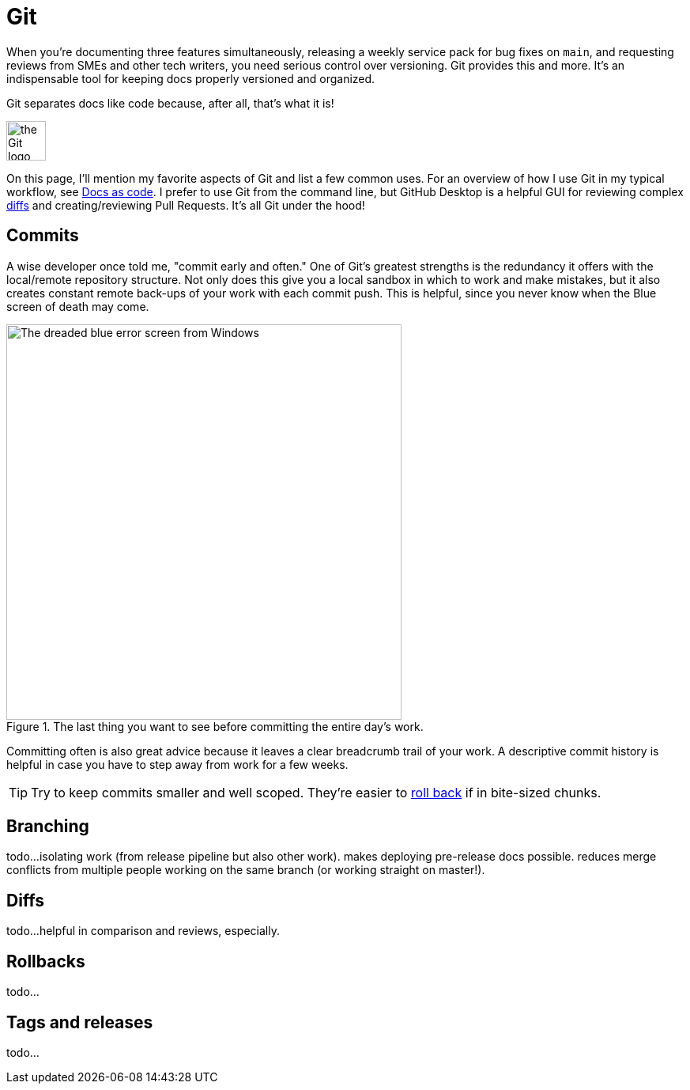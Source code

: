 = Git 

When you're documenting three features simultaneously, releasing a weekly service pack for bug fixes on [branch]`main`, and requesting reviews from SMEs and other tech writers, you need serious control over versioning. Git provides this and more. It's an indispensable tool for keeping docs properly versioned and organized.

Git separates docs like code because, after all, that's what it is!

image::icons/git.png[the Git logo,50,50]

On this page, I'll mention my favorite aspects of Git and list a few common uses. For an overview of how I use Git in my typical workflow, see xref:/principles/docs-as-code.adoc[Docs as code]. I prefer to use Git from the command line, but GitHub Desktop is a helpful GUI for reviewing complex xref:#_diffs[diffs] and creating/reviewing Pull Requests. It's all Git under the hood!

== Commits

A wise developer once told me, "commit early and often." One of Git's greatest strengths is the redundancy it offers with the local/remote repository structure. Not only does this give you a local sandbox in which to work and make mistakes, but it also creates constant remote back-ups of your work with each commit push. This is helpful, since you never know when the Blue screen of death may come. 

.The last thing you want to see before committing the entire day's work.
image::blue-screen.png[The dreaded blue error screen from Windows,500,auto]

Committing often is also great advice because it leaves a clear breadcrumb trail of your work. A descriptive commit history is helpful in case you have to step away from work for a few weeks. 

TIP: Try to keep commits smaller and well scoped. They're easier to xref:#_rollbacks[roll back] if in bite-sized chunks.

== Branching

todo...isolating work (from release pipeline but also other work). makes deploying pre-release docs possible. reduces merge conflicts from multiple people working on the same branch (or working straight on master!).

== Diffs

todo...helpful in comparison and reviews, especially. 

== Rollbacks

todo...

== Tags and releases

todo...
